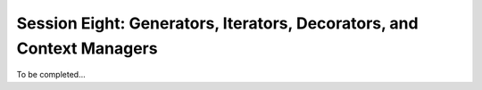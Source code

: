 
.. Foundations 2: Python slides file, created by
   hieroglyph-quickstart on Wed Apr  2 18:42:06 2014.

************************************************************************
Session Eight: Generators, Iterators, Decorators, and Context Managers
************************************************************************

To be completed...